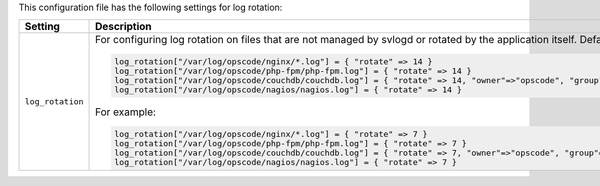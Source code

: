 .. The contents of this file may be included in multiple topics.
.. This file should not be changed in a way that hinders its ability to appear in multiple documentation sets.


This configuration file has the following settings for log rotation:

.. list-table::
   :widths: 200 300
   :header-rows: 1

   * - Setting
     - Description
   * - ``log_rotation``
     - For configuring log rotation on files that are not managed by svlogd or rotated by the application itself. Default value:

       .. code-block:: ruby

          log_rotation["/var/log/opscode/nginx/*.log"] = { "rotate" => 14 }
          log_rotation["/var/log/opscode/php-fpm/php-fpm.log"] = { "rotate" => 14 }
          log_rotation["/var/log/opscode/couchdb/couchdb.log"] = { "rotate" => 14, "owner"=>"opscode", "group"=>"opscode" }
          log_rotation["/var/log/opscode/nagios/nagios.log"] = { "rotate" => 14 }

       For example:

       .. code-block:: ruby

          log_rotation["/var/log/opscode/nginx/*.log"] = { "rotate" => 7 }
          log_rotation["/var/log/opscode/php-fpm/php-fpm.log"] = { "rotate" => 7 }
          log_rotation["/var/log/opscode/couchdb/couchdb.log"] = { "rotate" => 7, "owner"=>"opscode", "group"=>"opscode" }
          log_rotation["/var/log/opscode/nagios/nagios.log"] = { "rotate" => 7 }

